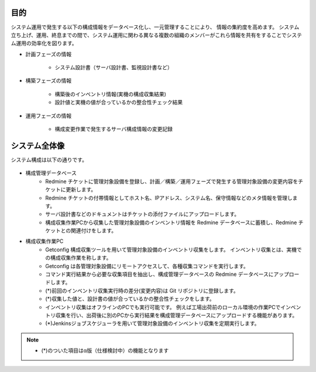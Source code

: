 目的
====

システム運用で発生する以下の構成情報をデータベース化し、一元管理することにより、
情報の集約度を高めます。
システム立ち上げ、運用、終息までの間で、システム運用に関わる異なる複数の組織のメンバーがこれら情報を共有をすることでシステム運用の効率化を図ります。

* 計画フェーズの情報

   - システム設計書（サーバ設計書、監視設計書など）

* 構築フェーズの情報

   - 構築後のインベントリ情報(実機の構成収集結果)
   - 設計値と実機の値が合っているかの整合性チェック結果

* 運用フェーズの情報

   - 構成変更作業で発生するサーバ構成情報の変更記録

システム全体像
==============

システム構成は以下の通りです。

   .. figure:: ../image/cmdb_overview.png
      :align: center
      :alt: CMDB Overview
      :width: 720px

* 構成管理データベース
   * Redmine チケットに管理対象設備を登録し、計画／構築／運用フェーズで発生する管理対象設備の変更内容をチケットに更新します。
   * Redmine チケットの付帯情報としてホスト名、IPアドレス、システム名、保守情報などのメタ情報を管理します。
   * サーバ設計書などのドキュメントはチケットの添付ファイルにアップロードします。
   * 構成収集作業PCから収集した管理対象設備のインベントリ情報を Redmine データベースに蓄積し、Redmine チケットとの関連付けをします。
* 構成収集作業PC
   * Getconfig 構成収集ツールを用いて管理対象設備のインベントリ収集をします。
     インベントリ収集とは、実機での構成収集作業を称します。
   * Getconfig は各管理対象設備にリモートアクセスして、各種収集コマンドを実行します。
   * コマンド実行結果から必要な収集項目を抽出し、構成管理データベースの Redmine データベースにアップロードします。
   * (*)前回のインベントリ収集実行時の差分(変更内容)は Git リポジトリに登録します。
   * (*)収集した値と、設計書の値が合っているかの整合性チェックをします。
   * インベントリ収集はオフラインのPCでも実行可能です。
     例えば工場出荷前のローカル環境の作業PCでインベントリ収集を行い、出荷後に別のPCから実行結果を構成管理データベースにアップロードする機能があります。
   * (*)Jenkinsジョブスケジューラを用いて管理対象設備のインベントリ収集を定期実行します。

.. note::

   * (*)のついた項目はα版（仕様検討中）の機能となります
